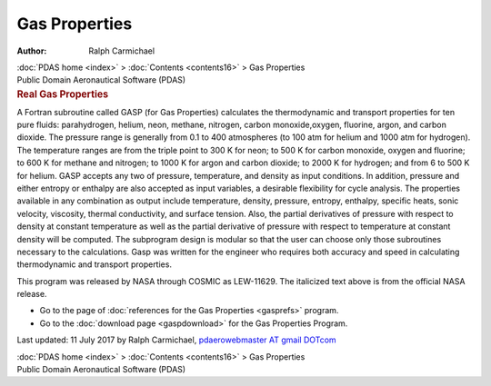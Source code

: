 ==============
Gas Properties
==============

:Author: Ralph Carmichael

.. container:: crumb

   :doc:`PDAS home <index>` > :doc:`Contents <contents16>` > Gas
   Properties

.. container:: newbanner

   Public Domain Aeronautical Software (PDAS)  

.. container::
   :name: header

   .. rubric:: Real Gas Properties
      :name: real-gas-properties

A Fortran subroutine called GASP (for Gas Properties) calculates the
thermodynamic and transport properties for ten pure fluids:
parahydrogen, helium, neon, methane, nitrogen, carbon monoxide,oxygen,
fluorine, argon, and carbon dioxide. The pressure range is generally
from 0.1 to 400 atmospheres (to 100 atm for helium and 1000 atm for
hydrogen). The temperature ranges are from the triple point to 300 K for
neon; to 500 K for carbon monoxide, oxygen and fluorine; to 600 K for
methane and nitrogen; to 1000 K for argon and carbon dioxide; to 2000 K
for hydrogen; and from 6 to 500 K for helium. GASP accepts any two of
pressure, temperature, and density as input conditions. In addition,
pressure and either entropy or enthalpy are also accepted as input
variables, a desirable flexibility for cycle analysis. The properties
available in any combination as output include temperature, density,
pressure, entropy, enthalpy, specific heats, sonic velocity, viscosity,
thermal conductivity, and surface tension. Also, the partial derivatives
of pressure with respect to density at constant temperature as well as
the partial derivative of pressure with respect to temperature at
constant density will be computed. The subprogram design is modular so
that the user can choose only those subroutines necessary to the
calculations. Gasp was written for the engineer who requires both
accuracy and speed in calculating thermodynamic and transport
properties.

This program was released by NASA through COSMIC as LEW-11629. The
italicized text above is from the official NASA release.

-  Go to the page of :doc:`references for the Gas
   Properties <gasprefs>` program.
-  Go to the :doc:`download page <gaspdownload>` for the Gas
   Properties Program.



Last updated: 11 July 2017 by Ralph Carmichael, `pdaerowebmaster AT
gmail DOTcom <mailto:pdaerowebmaster@gmail.com>`__

.. container:: crumb

   :doc:`PDAS home <index>` > :doc:`Contents <contents16>` > Gas
   Properties

.. container:: newbanner

   Public Domain Aeronautical Software (PDAS)  
